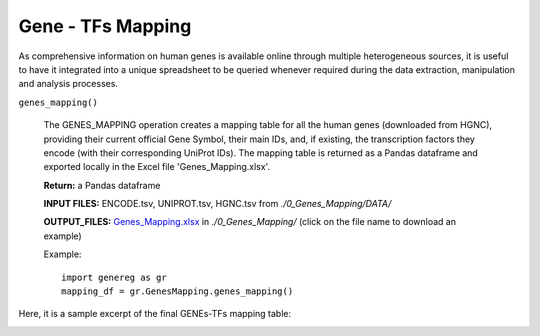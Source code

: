 Gene - TFs Mapping
============================================
As comprehensive information on human genes is available online through multiple heterogeneous sources, it is useful to have it integrated into a unique spreadsheet to be queried whenever required during the data extraction, manipulation and analysis processes.

``genes_mapping()``

	The GENES_MAPPING operation creates a mapping table for all the human genes (downloaded from HGNC), providing their current official Gene Symbol, their main IDs, and, if existing, the transcription factors they encode (with their corresponding UniProt IDs). The mapping table is returned as a Pandas dataframe and exported locally in the Excel file 'Genes_Mapping.xlsx'.
	
	**Return:** a Pandas dataframe
	
	**INPUT FILES:** ENCODE.tsv, UNIPROT.tsv, HGNC.tsv from *./0_Genes_Mapping/DATA/*
	
	**OUTPUT_FILES:** `Genes_Mapping.xlsx <https://github.com/Kia23/genereg/raw/master/DATA/sample_files/Genes_Mapping.xlsx>`_ in *./0_Genes_Mapping/* (click on the file name to download an example)

	Example::

		import genereg as gr
		mapping_df = gr.GenesMapping.genes_mapping()


Here, it is a sample excerpt of the final GENEs-TFs mapping table:


.. image:: images/mappingtable.png
